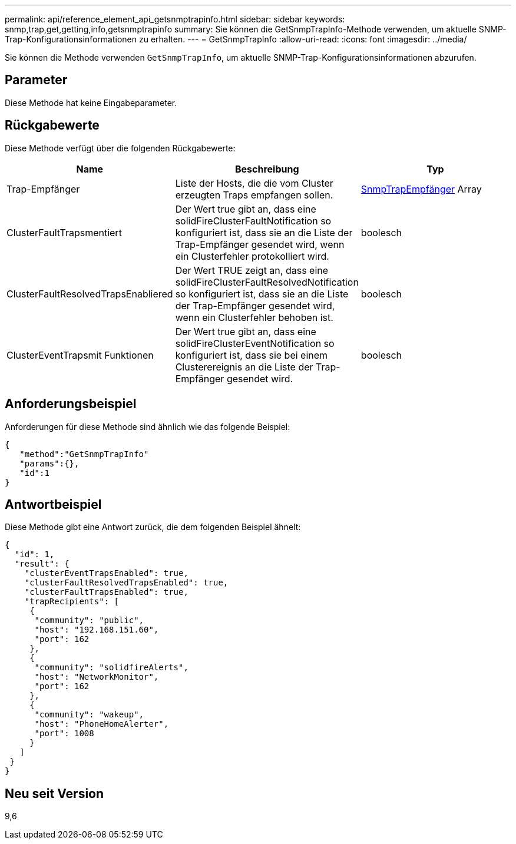---
permalink: api/reference_element_api_getsnmptrapinfo.html 
sidebar: sidebar 
keywords: snmp,trap,get,getting,info,getsnmptrapinfo 
summary: Sie können die GetSnmpTrapInfo-Methode verwenden, um aktuelle SNMP-Trap-Konfigurationsinformationen zu erhalten. 
---
= GetSnmpTrapInfo
:allow-uri-read: 
:icons: font
:imagesdir: ../media/


[role="lead"]
Sie können die Methode verwenden `GetSnmpTrapInfo`, um aktuelle SNMP-Trap-Konfigurationsinformationen abzurufen.



== Parameter

Diese Methode hat keine Eingabeparameter.



== Rückgabewerte

Diese Methode verfügt über die folgenden Rückgabewerte:

|===
| Name | Beschreibung | Typ 


 a| 
Trap-Empfänger
 a| 
Liste der Hosts, die die vom Cluster erzeugten Traps empfangen sollen.
 a| 
xref:reference_element_api_snmptraprecipient.adoc[SnmpTrapEmpfänger] Array



 a| 
ClusterFaultTrapsmentiert
 a| 
Der Wert true gibt an, dass eine solidFireClusterFaultNotification so konfiguriert ist, dass sie an die Liste der Trap-Empfänger gesendet wird, wenn ein Clusterfehler protokolliert wird.
 a| 
boolesch



 a| 
ClusterFaultResolvedTrapsEnabliered
 a| 
Der Wert TRUE zeigt an, dass eine solidFireClusterFaultResolvedNotification so konfiguriert ist, dass sie an die Liste der Trap-Empfänger gesendet wird, wenn ein Clusterfehler behoben ist.
 a| 
boolesch



 a| 
ClusterEventTrapsmit Funktionen
 a| 
Der Wert true gibt an, dass eine solidFireClusterEventNotification so konfiguriert ist, dass sie bei einem Clusterereignis an die Liste der Trap-Empfänger gesendet wird.
 a| 
boolesch

|===


== Anforderungsbeispiel

Anforderungen für diese Methode sind ähnlich wie das folgende Beispiel:

[listing]
----
{
   "method":"GetSnmpTrapInfo"
   "params":{},
   "id":1
}
----


== Antwortbeispiel

Diese Methode gibt eine Antwort zurück, die dem folgenden Beispiel ähnelt:

[listing]
----
{
  "id": 1,
  "result": {
    "clusterEventTrapsEnabled": true,
    "clusterFaultResolvedTrapsEnabled": true,
    "clusterFaultTrapsEnabled": true,
    "trapRecipients": [
     {
      "community": "public",
      "host": "192.168.151.60",
      "port": 162
     },
     {
      "community": "solidfireAlerts",
      "host": "NetworkMonitor",
      "port": 162
     },
     {
      "community": "wakeup",
      "host": "PhoneHomeAlerter",
      "port": 1008
     }
   ]
 }
}
----


== Neu seit Version

9,6
